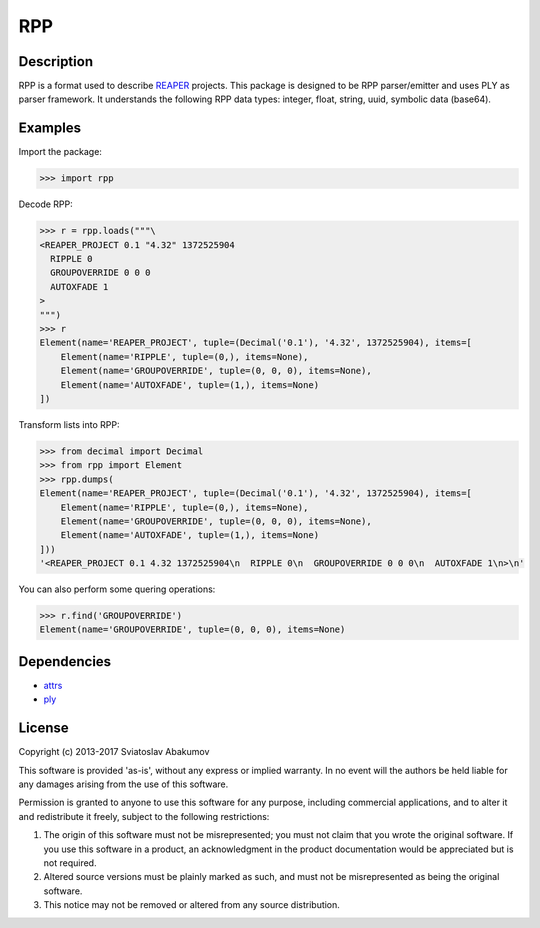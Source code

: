 RPP
===

Description
-----------

RPP is a format used to describe `REAPER <http://reaper.fm>`_ projects. This package is designed to be RPP
parser/emitter and uses PLY as parser framework. It understands the following RPP data types: integer, float, string,
uuid, symbolic data (base64).


Examples
--------

Import the package:

.. code-block:: python

   >>> import rpp

Decode RPP:

.. code-block:: python

   >>> r = rpp.loads("""\
   <REAPER_PROJECT 0.1 "4.32" 1372525904
     RIPPLE 0
     GROUPOVERRIDE 0 0 0
     AUTOXFADE 1
   >
   """)
   >>> r
   Element(name='REAPER_PROJECT', tuple=(Decimal('0.1'), '4.32', 1372525904), items=[
       Element(name='RIPPLE', tuple=(0,), items=None),
       Element(name='GROUPOVERRIDE', tuple=(0, 0, 0), items=None),
       Element(name='AUTOXFADE', tuple=(1,), items=None)
   ])

Transform lists into RPP:

.. code-block:: python

   >>> from decimal import Decimal
   >>> from rpp import Element
   >>> rpp.dumps(
   Element(name='REAPER_PROJECT', tuple=(Decimal('0.1'), '4.32', 1372525904), items=[
       Element(name='RIPPLE', tuple=(0,), items=None),
       Element(name='GROUPOVERRIDE', tuple=(0, 0, 0), items=None),
       Element(name='AUTOXFADE', tuple=(1,), items=None)
   ]))
   '<REAPER_PROJECT 0.1 4.32 1372525904\n  RIPPLE 0\n  GROUPOVERRIDE 0 0 0\n  AUTOXFADE 1\n>\n'

You can also perform some quering operations:

.. code-block:: python

   >>> r.find('GROUPOVERRIDE')
   Element(name='GROUPOVERRIDE', tuple=(0, 0, 0), items=None)


Dependencies
------------

- `attrs <https://attrs.readthedocs.org/>`_
- `ply <http://www.dabeaz.com/ply/>`_


License
-------

Copyright (c) 2013-2017 Sviatoslav Abakumov

This software is provided 'as-is', without any express or implied warranty. In no event will the authors be held liable
for any damages arising from the use of this software.

Permission is granted to anyone to use this software for any purpose, including commercial applications, and to alter it
and redistribute it freely, subject to the following restrictions:

1. The origin of this software must not be misrepresented; you must not claim that you wrote the original software. If
   you use this software in a product, an acknowledgment in the product documentation would be appreciated but is not
   required.

2. Altered source versions must be plainly marked as such, and must not be misrepresented as being the original
   software.

3. This notice may not be removed or altered from any source distribution.

